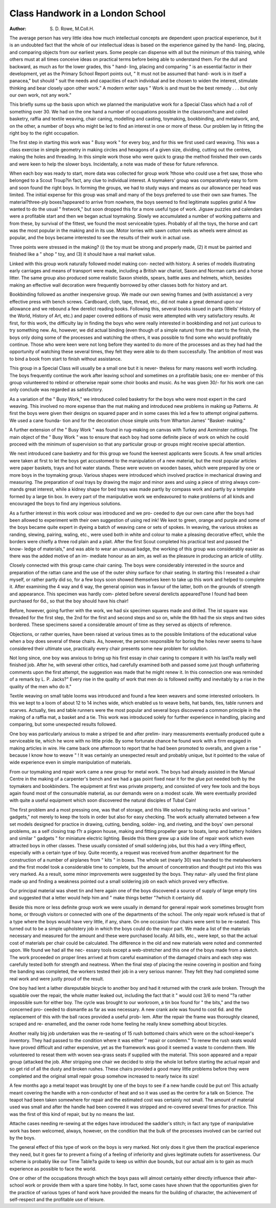 Class Handwork in a London School
===================================

:Author: S. D. Rowe, M.Coll.H.

The average person has very little idea how much intellectual concepts
are dependent upon practical experience, but it is an undoubted fact that the
whole of our intellectual ideas is based on the experience gained by the hand-
ling, placing, and comparing objects from our earliest years. Some people can
dispense with all but the minimum of this training, while others must at all
times conceive ideas on practical terms before being able to understand them.
For the dull and backward, as much as for the lower grades, this " hand-
ling, placing and comparing " is an essential factor in their development, yet
as the Primary School Report points out, " It must not be assumed that hand-
work is in itself a panacea," but should " suit the needs and capacities of each
individual and be chosen to widen the interest, stimulate thinking and bear
closely upon other work." A modern writer says " Work is and must be the
best remedy . . . but only our own work, not any work."

This briefly sums up the basis upon which we planned the manipulative
work for a Special Class which had a roll of something over 30. We had on
the one hand a number of occupations possible in the classroom?cane and
coiled basketry, raffia and textile weaving, chair caning, modelling and
casting, toymaking, bookbinding, and metalwork, and, on the other, a number
of boys who might be led to find an interest in one or more of these. Our
problem lay in fitting the right boy to the right occupation.

The first step in starting this work was " Busy work " for every boy, and
for this we first used card weaving. This was a class exercise in simple
geometry in making circles and hexagons of a given size, dividing, cutting
out the centres, making the holes and threading. In this simple work those
who were quick to grasp the method finished their own cards and were keen
to help the slower boys. Incidentally, a note was made of these for future
reference.

When each boy was ready to start, more data was collected for group work
?those who could use a fret saw, those who belonged to a Scout Troup?in
fact, any clue to individual interest. A toymakers' group was comparatively
easy to form and soon found the right boys. In forming the groups, we had
to study ways and means as our allowance per head was limited. The initial
expense for this group was small and many of the boys preferred to use their
own saw frames. The material?three-ply boxes?appeared to arrive from
nowhere, the boys seemed to find legitimate supplies gratis! A few wanted
to do the usual " fretwork," but soon dropped this for a more useful type of
work. Jigsaw puzzles and calendars were a profitable start and then we began
actual toymaking. Slowly we accumulated a number of working patterns
and from these, by survival of the fittest, we found the most serviceable types.
Probably of all the toys, the horse and cart was the most popular in the making
and in its use. Motor lorries with sawn cotton reels as wheels were almost as
popular, and the boys became interested to see the results of their work in
actual use.

Three points were stressed in the making? (i) the toy must be strong
and properly made, (2) it must be painted and finished like a " shop " toy, and
(3) it should have a real market value.

Linked with this group work naturally followed model making con-
nected with history. A series of models illustrating early carriages and means
of transport were made, including a British war chariot, Saxon and Norman
carts and a horse litter. The same group also produced some realistic Saxon
shields, spears, battle axes and helmets, which, besides making an effective
wall decoration were frequently borrowed by other classes both for history
and art.

Bookbinding followed as another inexpensive group. We made our own
sewing frames and (with assistance) a very effective press with bench screws.
Cardboard, cloth, tape, thread, etc., did not make a great demand upon our
allowance and we rebound a few derelict reading books. Following this, several
books issued in parts (Wells' History of the World, History of Art, etc.) and
paper covered editions of music were attempted with very satisfactory results.
At first, for this work, the difficulty lay in finding the boys who were
really interested in bookbinding and not just curious to try something new.
As, however, we did actual binding (even though of a simple nature) from the
start to the finish, the boys only doing some of the processes and watching the
others, it was possible to find some who would profitably continue. Those
who were keen were not long before they wanted to do more of the processes
and as they had had the opportunity of watching these several times, they felt
they were able to do them successfully. The ambition of most was to bind
a book from start to finish without assistance.

This group in a Special Class will usually be a small one but it is never-
theless for many reasons well worth including. The boys frequently continue
the work after leaving school and sometimes on a profitable basis; one ex-
member of this group volunteered to rebind or otherwise repair some choir
books and music. As he was given 30/- for his work one can only conclude
was regarded as satisfactory.

As a variation of the " Busy Work," we introduced coiled basketry for
the boys who were most expert in the card weaving. This involved no more
expense than the mat making and introduced new problems in making up
Patterns. At first the boys were given their designs on squared paper and in
some cases this led a few to attempt original patterns. We used a cane founda-
tion and for the decoration chose simple units from Wharton James' "Basket-
making."

A further extension of the " Busy Work " was found in rug-making on
canvas with Turkey and Axminster cuttings. The main object of the " Busy
Work " was to ensure that each boy had some definite piece of work on which
he could proceed with the minimum of supervision so that any particular group
or groups might receive special attention.

We next introduced cane basketry and for this group we found the keenest
applicants were Scouts. A few small articles were taken at first to let the
boys get accustomed to the manipulation of a new material, but the most
popular articles were paper baskets, trays and hot water stands. These were
woven on wooden bases, which were prepared by one or more boys in the
toymaking group. Various shapes were introduced which involved practice
in mechanical drawing and measuring. The preparation of oval trays by
drawing the major and minor axes and using a piece of string always com-
mands great interest, while a kidney shape for bed trays was made partly by
compass work and partly by a template formed by a large tin box. In every
part of the manipulative work we endeavoured to make problems of all kinds
and encouraged the boys to find any ingenious solutions.

As a further interest in this work colour was introduced and we pro-
ceeded to dye our own cane after the boys had been allowed to experiment
with their own suggestion of using red ink! We keot to green, orange and
purple and some of the boys became quite expert in dyeing a batch of weaving
cane or sets of spokes. In weaving, the various strokes as randing, slewing,
pairing, waling, etc., were used both in white and colour to make a pleasing
decorative effect, while the borders were chiefly a three rod plain and a plait.
After the first Scout completed his practical test and passed the " know-
ledge of materials," and was able to wear an unusual badge, the working of
this group was considerably easier as there was the added motive of an im-
mediate honour as an aim, as well as the pleasure in producing an article of
utility.

Closely connected with this group came chair caning. The boys were
considerably interested in the source and preparation of the rattan cane and
the use of the outer shiny surface for chair seating. In starting this I reseated
a chair myself, or rather partly did so, for a few boys soon showed themselves
keen to take up this work and helped to complete it. After examining the
4 way and 6 way, the general opinion was in favour of the latter, both on
the grounds of strength and appearance. This specimen was hardly com-
pleted before several derelicts appeared?one I found had been purchased
for 6d., so that the boy should have his chair!

Before, however, going further with the work, we had six specimen
squares made and drilled. The ist square was threaded for the first step, the
2nd for the first and second steps and so on, while the 6th had the six steps
and two sides bordered. These specimens saved a considerable amount of
time as they served as objects of reference.

Objections, or rather queries, have been raised at various times as to the
possible limitations of the educational value when a boy does several of these
chairs. As, however, the person responsible for boring the holes never seems
to have considered their ultimate use, practically every chair presents some new
problem for solution.

Not long since, one boy was anxious to bring up his first essay in chair
caning to compare it with his last?a really well finished job. After he, with
several other critics, had carefully examined both and passed some just though
unflattering comments upon the first attempt, the suggestion was made that
he might renew it. In this connection one was reminded of a remark by
L. P. Jacks?" Every rise in the quality of work that men do is followed swiftly
and inevitably by a rise in the quality of the men who do it."

Textile weaving on small table looms was introduced and found a few
keen weavers and some interested onlookers. In this we kept to a loom of
about 12 to 14 inches wide, which enabled us to weave belts, hat bands, ties,
table runners and scarves. Actually, ties and table runners were the most
popular and several boys discovered a common principle in the making of
a raffia mat, a basket and a tie. This work was introduced solely for further
experience in handling, placing and comparing, but some unexpected results
followed.

One boy was particularly anxious to make a striped tie and after prelim-
inary measurements eventually produced quite a serviceable tie, which he wore
with no little pride. By some fortunate chance he found work with a firm
engaged in making articles in wire. He came back one afternoon to report
that he had been promoted to overalls, and given a rise " because I know how
to weave " ! It was certainly an unexpected result and probably unique, but
it pointed to the value of wide experience even in simple manipulation of
materials.

From our toymaking and repair work came a new group for metal work.
The boys had already assisted in the Manual Centre in the making of a
carpenter's bench and we had a gas point fixed near it for the glue pot needed
both by the toymakers and bookbinders. The equipment at first was private
property, and consisted of very few tools and the boys again found most of
the consumable material, as our demands were on a modest scale. We were
eventually provided with quite a useful equipment which soon discovered the
natural disciples of Tubal Cain!

The first problem and a most pressing one, was that of storage, and this
We solved by making racks and various " gadgets," not merely to keep the
tools in order but also for easy checking. The work actually alternated between
a few set models designed for practice in drawing, cutting, bending, solder-
ing, and riveting, and the boys' own personal problems, as a self closing trap
f?r a pigeon house, making and fitting propeller gear to boats, lamp and
battery holders and similar " gadgets " for miniature electric lighting. Beside
this there grew up a side line of repair work which even attracted boys in other
classes. These usually consisted of small soldering jobs, but this had a very
lifting effect, especially with a certain type of boy. Quite recently, a request
was received from another department for the construction of a number of
airplanes from " kits " in boxes. The whole set (nearly 30) was handed to
the metalworkers and the first model took a considerable time to complete, but
the amount of concentration and thought put into this was very marked. As
a result, some minor improvements were suggested by the boys. They natur-
ally used the first plane made up and finding a weakness pointed out a small
soldering job on each which proved very effective.

Our principal material was sheet tin and here again one of the boys
discovered a source of supply of large empty tins and suggested that a letter
would help him and " make things better "?which it certainly did.

Beside this more or less definite group work we were usually in demand
for general repair work sometimes brought from home, or through visitors
or connected with one of the departments of the school. The only repair work
refused is that of a type where the boys would have very little, if any, share.
On one occasion four chairs were sent to be re-seated. This turned out
to be a simple upholstery job in which the boys could do the major part. We
made a list of the materials necessary and measured for the amount and these
were purchased locally. All bills, etc., were kept, so that the actual cost of
materials per chair could be calculated. The difference in the old and new
materials were noted and commented upon. We found we had all the nec-
essary tools except a web-stretcher and this one of the boys made from a sketch.
The work proceeded on proper lines arrived at from careful examination of
the damaged chairs and each step was carefully tested both for strength and
neatness. When the final step of placing the rexine covering in position and
fixing the banding was completed, the workers tested their job in a very serious
manner. They felt they had completed some real work and were justly proud
of the result.

One boy had lent a lather disreputable bicycle to another boy and had it
returned with the crank axle broken. Through the squabble over the repair,
the whole matter leaked out, including the fact that it " would cost 3/6 to
mend "?a rather impossible sum for either boy. The cycle was brought to
our workroom, a tin box found for " the bits," and the two concerned pro-
ceeded to dismantle as far as was necessary. A new crank axle was found to
cost 6d. and the replacement of this with the ball races provided a useful prob-
lem. After the repair the frame was thoroughly cleaned, scraped and re-
enamelled, and the owner rode home feeling he really knew something about
bicycles.

Another really big job undertaken was the re-seating of 15 rush bottomed
chairs which were on the school-keeper's inventory. They had passed to the
condition where it was either " repair or condemn." To renew the rush seats
would have proved difficult and rather expensive, yet as the framework was
good it seemed a waste to condemn them. We volunteered to reseat them
with woven sea-grass seats if supplied with the material. This soon appeared
and a repair group (attacked the job. After stripping one chair we decided to
strip the whole lot before starting the actual repair and so get rid of all the
dusty and broken rushes. These chairs provided a good many little problems
before they were completed and the original small repair group somehow
increased to nearly twice its size!

A few months ago a metal teapot was brought by one of the boys to see
if a new handle could be put on! This actually meant covering the handle
with a non-conductor of heat and so it was used as the centre for a talk
on Science. The teapot had been taken somewhere for repair and the
estimated cost was certainly not small. The amount of material used was
small and after the handle had been covered it was stripped and re-covered
several times for practice. This was the first of this kind of repair, but
by no means the last.

Attache cases needing re-sewing at the edges have introduced the saddler's
stitch; in fact any type of manipulative work has been welcomed, always,
however, on the condition that the bulk of the processes involved can be carried
out by the boys.

The general effect of this type of work on the boys is very marked. Not
only does it give them the practical experience they need, but it goes far to
prevent a fixing of a feeling of inferiority and gives legitimate outlets for
assertiveness. Our scheme is probably like our Time Table?a guide to keep
us within due bounds, but our actual aim is to gain as much experience as
possible to face the world.

One or other of the occupations through which the boys pass will almost
certainly either directly influence their after-school work or provide them with
a spare time hobby. In fact, some cases have shown that the opportunities
given for the practice of various types of hand work have provided the means
for the building of character, the achievement of self-respect and the profitable
use of leisure.
